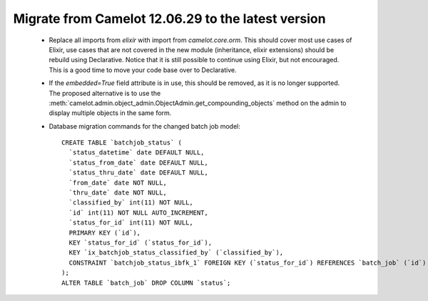 .. _migrate-latest:

Migrate from Camelot 12.06.29 to the latest version
===================================================

 * Replace all imports from `elixir` with import from `camelot.core.orm`.
   This should cover most use cases of Elixir, use cases that are not
   covered in the new module (inheritance, elixir extensions) should be
   rebuild using Declarative.  Notice that it is still possible to continue
   using Elixir, but not encouraged.  This is a good time to move your code
   base over to Declarative.
   
 * If the `embedded=True` field attribute is in use, this should be removed, as
   it is no longer supported.  The proposed alternative is to use the 
   :meth:`camelot.admin.object_admin.ObjectAdmin.get_compounding_objects` method
   on the admin to display multiple objects in the same form.
   
 * Database migration commands for the changed batch job model::
 
       CREATE TABLE `batchjob_status` (
         `status_datetime` date DEFAULT NULL,
         `status_from_date` date DEFAULT NULL,
         `status_thru_date` date DEFAULT NULL,
         `from_date` date NOT NULL,
         `thru_date` date NOT NULL,
         `classified_by` int(11) NOT NULL,
         `id` int(11) NOT NULL AUTO_INCREMENT,
         `status_for_id` int(11) NOT NULL,
         PRIMARY KEY (`id`),
         KEY `status_for_id` (`status_for_id`),
         KEY `ix_batchjob_status_classified_by` (`classified_by`),
         CONSTRAINT `batchjob_status_ibfk_1` FOREIGN KEY (`status_for_id`) REFERENCES `batch_job` (`id`) ON DELETE CASCADE ON UPDATE CASCADE
       );
       ALTER TABLE `batch_job` DROP COLUMN `status`;


   